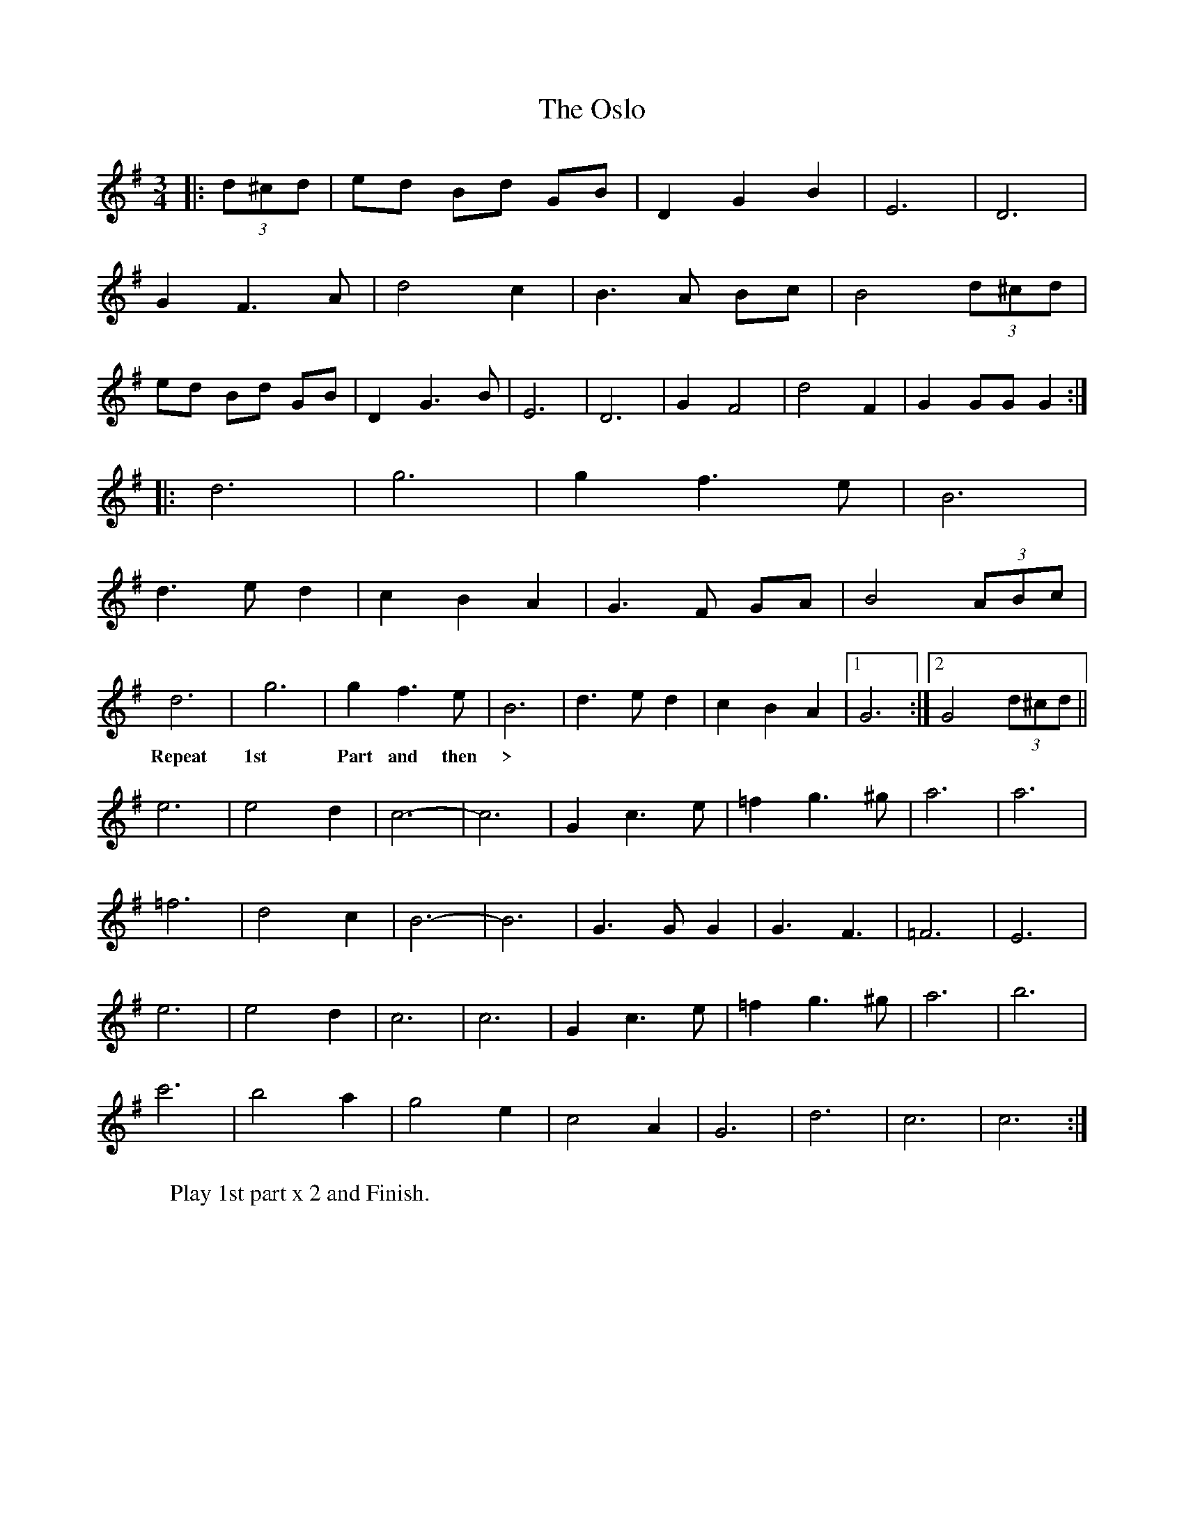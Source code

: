 X: 30781
T: Oslo, The
R: waltz
M: 3/4
K: Gmajor
|:(3d^cd|ed Bd GB|D2 G2 B2|E6|D6|
G2F3 A|d4 c2|B3 A Bc|B4 (3d^cd|
ed Bd GB|D2 G3 B|E6|D6|G2 F4|d4F2|G2 GG G2:|
|:d6|g6|g2 f3 e|B6|
d3 e d2|c2 B2 A2|G3F GA|B4 (3ABc|
d6|g6|g2 f3 e|B6|d3e d2|c2B2A2|1 G6:|2 G4 (3d^cd||
w: Repeat 1st Part and then >
e6|e4 d2|c6-|c6|G2 c3 e|=f2 g3 ^g|a6|a6|
=f6|d4 c2|B6-|B6|G3 G G2|G3 F3|=F6|E6|
e6|e4 d2|c6|c6|G2 c3e|=f2 g3 ^g|a6|b6|
c'6|b4 a2|g4 e2|c4 A2|G6|d6|c6|c6:|
W: Play 1st part x 2 and Finish.

